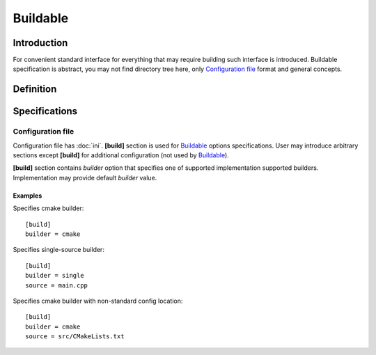 Buildable
=========

Introduction
------------

For convenient standard interface for everything that may require building
such interface is introduced. Buildable specification is abstract, you may
not find directory tree here, only `Configuration file`_ format and general concepts.


Definition
----------

.. todo::

   TODO

Specifications
--------------

Configuration file
^^^^^^^^^^^^^^^^^^

Configuration file has :doc:`ini`.
**[build]** section is used for `Buildable`_ options specifications.
User may introduce arbitrary sections except **[build]** for additional
configuration (not used by `Buildable`_).

**[build]** section contains *builder* option that specifies one of supported implementation supported builders.
Implementation may provide default *builder* value.

Examples
````````

.. highlight:: ini

Specifies cmake builder::

   [build]
   builder = cmake


Specifies single-source builder::

   [build]
   builder = single
   source = main.cpp

Specifies cmake builder with non-standard config location::

   [build]
   builder = cmake
   source = src/CMakeLists.txt

